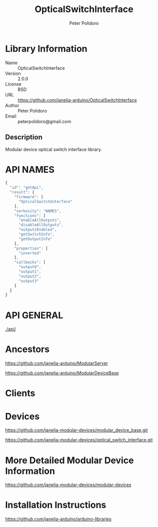 #+TITLE: OpticalSwitchInterface
#+AUTHOR: Peter Polidoro
#+EMAIL: peterpolidoro@gmail.com

* Library Information
  - Name :: OpticalSwitchInterface
  - Version :: 2.0.0
  - License :: BSD
  - URL :: https://github.com/janelia-arduino/OpticalSwitchInterface
  - Author :: Peter Polidoro
  - Email :: peterpolidoro@gmail.com

** Description

   Modular device optical switch interface library.

* API NAMES

  #+BEGIN_SRC js
    {
      "id": "getApi",
      "result": {
        "firmware": [
          "OpticalSwitchInterface"
        ],
        "verbosity": "NAMES",
        "functions": [
          "enableAllOutputs",
          "disableAllOutputs",
          "outputsEnabled",
          "getSwitchInfo",
          "getOutputInfo"
        ],
        "properties": [
          "inverted"
        ],
        "callbacks": [
          "output0",
          "output1",
          "output2",
          "output3"
        ]
      }
    }
  #+END_SRC

* API GENERAL

  [[./api/]]

* Ancestors

  [[https://github.com/janelia-arduino/ModularServer]]

  [[https://github.com/janelia-arduino/ModularDeviceBase]]

* Clients

* Devices

  [[https://github.com/janelia-modular-devices/modular_device_base.git]]

  [[https://github.com/janelia-modular-devices/optical_switch_interface.git]]

* More Detailed Modular Device Information

  [[https://github.com/janelia-modular-devices/modular-devices]]

* Installation Instructions

  [[https://github.com/janelia-arduino/arduino-libraries]]
